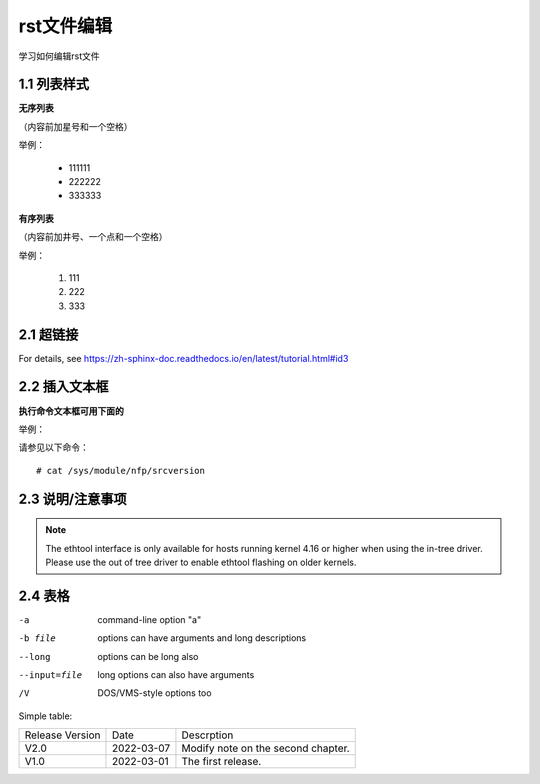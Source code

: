 rst文件编辑
=============

学习如何编辑rst文件

1.1 列表样式
------------

**无序列表**

（内容前加星号和一个空格）
 
举例：
 
 * 111111 
 * 222222
 * 333333

**有序列表**

（内容前加井号、一个点和一个空格）

举例：

 #. 111
 #. 222
 #. 333
 
2.1 超链接
---------------
 
For details, see https://zh-sphinx-doc.readthedocs.io/en/latest/tutorial.html#id3

2.2 插入文本框
-------------------

**执行命令文本框可用下面的** 

举例：

请参见以下命令：
:: 

 # cat /sys/module/nfp/srcversion
 
2.3 说明/注意事项
---------------------

.. note::

    The ethtool interface is only available for hosts running kernel 4.16 or higher when using the in-tree driver. Please use the out of tree driver to enable ethtool flashing       on older kernels.
    
2.4 表格
----------------

-a            command-line option "a"
-b file       options can have arguments and long descriptions
--long        options can be long also
--input=file  long options can also have arguments
/V            DOS/VMS-style options too

Simple table:

===============   ===========      ==================================

Release Version   Date             Descrption

---------------   -----------      ----------------------------------

V2.0              2022-03-07       Modify note on the second chapter.

V1.0              2022-03-01       The first release.

===============   ===========      ==================================
